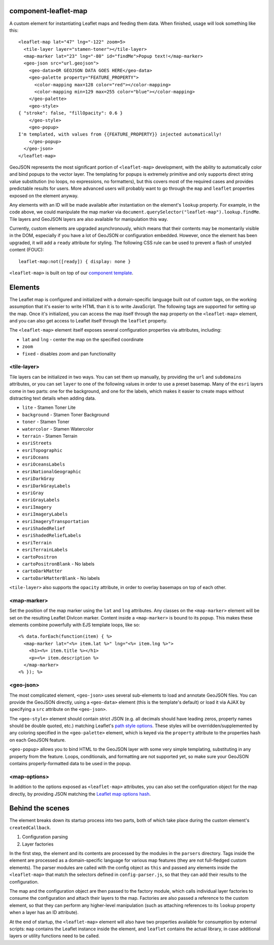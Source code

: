 component-leaflet-map
=====================

A custom element for instantiating Leaflet maps and feeding them data. When finished, usage will look something like this::

    <leaflet-map lat="47" lng="-122" zoom=5>
      <tile-layer layer="stamen-toner"></tile-layer>
      <map-marker lat="23" lng="-80" id="findMe">Popup text!</map-marker>
      <geo-json src="url.geojson">
        <geo-data>OR GEOJSON DATA GOES HERE</geo-data>
        <geo-palette property="FEATURE_PROPERTY">
          <color-mapping max=128 color="red"></color-mapping>
          <color-mapping min=129 max=255 color="blue"></color-mapping>
        </geo-palette>
        <geo-style>
    { "stroke": false, "fillOpacity": 0.6 }
        </geo-style>
        <geo-popup>
    I'm templated, with values from {{FEATURE_PROPERTY}} injected automatically!
        </geo-popup>
      </geo-json>
    </leaflet-map>

GeoJSON represents the most significant portion of ``<leaflet-map>`` development, with the ability to automatically color and bind popups to the vector layer. The templating for popups is extremely primitive and only supports direct string value substitution (no loops, no expressions, no formatters), but this covers most of the required cases and provides predictable results for users. More advanced users will probably want to go through the ``map`` and ``leaflet`` properties exposed on the element anyway.

Any elements with an ID will be made available after instantiation on the element's ``lookup`` property. For example, in the code above, we could manipulate the map marker via ``document.querySelector("leaflet-map").lookup.findMe``. Tile layers and GeoJSON layers are also available for manipulation this way.

Currently, custom elements are upgraded asynchronously, which means that their contents may be momentarily visible in the DOM, especially if you have a lot of GeoJSON or configuration embedded. However, once the element has been upgraded, it will add a ``ready`` attribute for styling. The following CSS rule can be used to prevent a flash of unstyled content (FOUC)::

    leaflet-map:not([ready]) { display: none }

``<leaflet-map>`` is built on top of our `component template <https://github.com/seattletimes/component-template>`_.

Elements
========

The Leaflet map is configured and initialized with a domain-specific language built out of custom tags, on the working assumption that it's easier to write HTML than it is to write JavaScript. The following tags are supported for setting up the map. Once it's initialized, you can access the map itself through the ``map`` property on the ``<leaflet-map>`` element, and you can also get access to Leaflet itself through the ``leaflet`` property.

The ``<leaflet-map>`` element itself exposes several configuration properties via attributes, including:

* ``lat`` and ``lng`` - center the map on the specified coordinate
* ``zoom``
* ``fixed`` - disables zoom and pan functionality

\<tile-layer\>
--------------

Tile layers can be initialized in two ways. You can set them up manually, by providing the ``url`` and ``subdomains`` attributes, or you can set ``layer`` to one of the following values in order to use a preset basemap. Many of the ``esri`` layers come in two parts: one for the background, and one for the labels, which makes it easier to create maps without distracting text details when adding data.

* ``lite`` - Stamen Toner Lite
* ``background`` - Stamen Toner Background
* ``toner`` - Stamen Toner
* ``watercolor`` - Stamen Watercolor
* ``terrain`` - Stamen Terrain
* ``esriStreets``
* ``esriTopographic``
* ``esriOceans``
* ``esriOceansLabels``
* ``esriNationalGeographic``
* ``esriDarkGray``
* ``esriDarkGrayLabels``
* ``esriGray``
* ``esriGrayLabels``
* ``esriImagery``
* ``esriImageryLabels``
* ``esriImageryTransportation``
* ``esriShadedRelief``
* ``esriShadedReliefLabels``
* ``esriTerrain``
* ``esriTerrainLabels``
* ``cartoPositron``
* ``cartoPositronBlank`` - No labels
* ``cartoDarkMatter``
* ``cartoDarkMatterBlank`` - No labels

``<tile-layer>`` also supports the ``opacity`` attribute, in order to overlay basemaps on top of each other.

\<map-marker\>
--------------

Set the position of the map marker using the ``lat`` and ``lng`` attributes. Any classes on the ``<map-marker>`` element will be set on the resulting Leaflet DivIcon marker. Content inside a ``<map-marker>`` is bound to its popup. This makes these elements combine powerfully with EJS template loops, like so::

    <% data.forEach(function(item) { %>
      <map-marker lat="<%= item.lat %>" lng="<%= item.lng %>">
        <h1><%= item.title %></h1>
        <p><%= item.description %>
      </map-marker>
    <% }); %>

\<geo-json\>
------------

The most complicated element, ``<geo-json>`` uses several sub-elements to load and annotate GeoJSON files. You can provide the GeoJSON directly, using a ``<geo-data>`` element (this is the template's default) or load it via AJAX by specifying a ``src`` attribute on the ``<geo-json>``.

The ``<geo-style>`` element should contain strict JSON (e.g. all decimals should have leading zeros, property names should be double quoted, etc.) matching Leaflet's `path style options <http://leafletjs.com/reference.html#path>`_. These styles will be overridden/supplemented by any coloring specified in the ``<geo-palette>`` element, which is keyed via the ``property`` attribute to the properties hash on each GeoJSON feature.

``<geo-popup>`` allows you to bind HTML to the GeoJSON layer with some very simple templating, substituting in any property from the feature. Loops, conditionals, and formatting are not supported yet, so make sure your GeoJSON contains properly-formatted data to be used in the popup.

\<map-options\>
---------------

In addition to the options exposed as ``<leaflet-map>`` attributes, you can also set the configuration object for the map directly, by providing JSON matching the `Leaflet map options hash <http://leafletjs.com/reference.html#path>`_.

Behind the scenes
=================

The element breaks down its startup process into two parts, both of which take place during the custom element's ``createdCallback``.

1. Configuration parsing
2. Layer factories

In the first step, the element and its contents are processed by the modules in the ``parsers`` directory. Tags inside the element are processed as a domain-specific language for various map features (they are not full-fledged custom elements). The parser modules are called with the config object as ``this`` and passed any elements inside the ``<leaflet-map>`` that match the selectors defined in ``config-parser.js``, so that they can add their results to the configuration.

The map and the configuration object are then passed to the factory module, which calls individual layer factories to consume the configuration and attach their layers to the map. Factories are also passed a reference to the custom element, so that they can perform any higher-level manipulation (such as attaching references to its ``lookup`` property when a layer has an ID attribute).

At the end of startup, the ``<leaflet-map>`` element will also have two properties available for consumption by external scripts: ``map`` contains the Leaflet instance inside the element, and ``leaflet`` contains the actual library, in case additional layers or utility functions need to be called.
